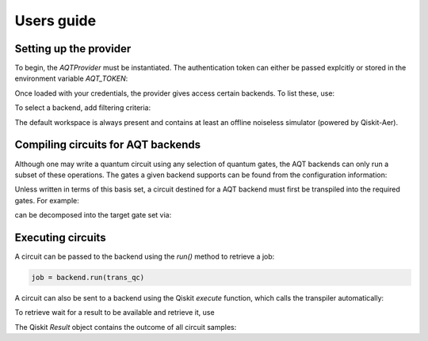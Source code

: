 ===========
Users guide
===========

.. jupyter-execute::
    :hide-code:

    from qiskit import *

Setting up the provider
=======================

To begin, the `AQTProvider` must be instantiated.
The authentication token can either be passed explcitly
or stored in the environment variable `AQT_TOKEN`:

.. jupyter-execute::

    from qiskit_aqt_provider import AQTProvider

    aqt = AQTProvider('MY_TOKEN')

Once loaded with your credentials, the provider
gives access certain backends. To list these, use:

.. jupyter-execute::

    print(aqt.backends())

To select a backend, add filtering criteria:

.. jupyter-execute::

    backend = aqt.get_backend("offline_simulator_no_noise", workspace="default")

The default workspace is always present and contains at least an offline
noiseless simulator (powered by Qiskit-Aer).


Compiling circuits for AQT backends
===================================

Although one may write a quantum circuit using any
selection of quantum gates, the AQT backends can only
run a subset of these operations.  The gates a given
backend supports can be found from the configuration
information:

.. jupyter-execute::

    backend.configuration().basis_gates

Unless written in terms of this basis set, a circuit
destined for a AQT backend must first be transpiled
into the required gates.  For example:

.. jupyter-execute::

    qc = QuantumCircuit(5, 4)
    qc.x(4)
    qc.h(range(5))
    qc.barrier()
    qc.cx([0,1,3], [4,4,4])
    qc.barrier()
    qc.h(range(4))
    qc.measure(range(4), range(4))
    qc.draw('mpl')

can be decomposed into the target gate set via:

.. jupyter-execute::

    trans_qc = transpile(qc, backend)
    trans_qc.draw('mpl')



Executing circuits
==================

A circuit can be passed to the backend using the `run()`
method to retrieve a job:

.. code-block:: python3

    job = backend.run(trans_qc)


A circuit can also be sent to a backend using the
Qiskit `execute` function, which calls the transpiler
automatically:

.. jupyter-execute::

    job = execute(qc, backend, with_progress_bar=False)


To retrieve wait for a result to be available and retrieve it, use

.. jupyter-execute::

    result = job.result()

The Qiskit `Result` object contains the outcome of all circuit samples:

.. jupyter-execute::

    print(result.get_counts())
